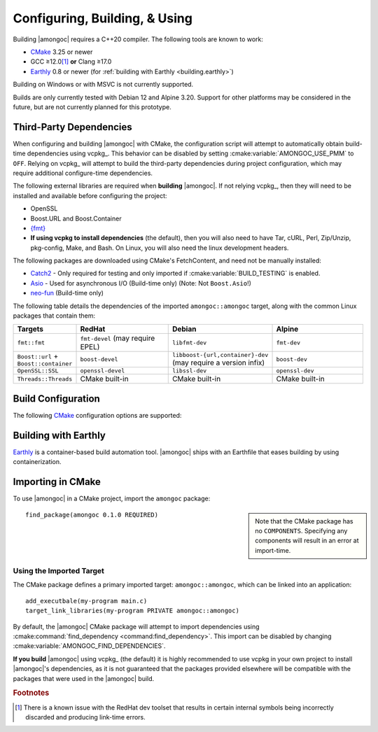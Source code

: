 ##############################
Configuring, Building, & Using
##############################

.. default-domain:: std
.. default-role:: any

Building |amongoc| requires a C++20 compiler. The following tools are known to
work:

- CMake_ 3.25 or newer
- GCC ≥12.0\ [#fn-redhat-issue]_ **or** Clang ≥17.0
- Earthly_ 0.8 or newer (for :ref:`building with Earthly <building.earthly>`)

Building on Windows or with MSVC is not currently supported.

Builds are only currently tested with Debian 12 and Alpine 3.20. Support for
other platforms may be considered in the future, but are not currently planned
for this prototype.

.. _CMake: https://cmake.org/
.. _Earthly: https://earthly.dev/

.. _building.deps:

Third-Party Dependencies
########################

When configuring and building |amongoc| with CMake, the configuration script
will attempt to automatically obtain build-time dependencies using vcpkg_. This
behavior can be disabled by setting :cmake:variable:`AMONGOC_USE_PMM` to
``OFF``. Relying on vcpkg_ will attempt to build the third-party dependencies
during project configuration, which may require additional configure-time
dependencies.

The following external libraries are required when **building** |amongoc|. If
not relying vcpkg_, then they will need to be installed and available before
configuring the project:

- OpenSSL
- Boost.URL and Boost.Container
- `{fmt}`_
- **If using vcpkg to install dependencies** (the default), then you will also
  need to have Tar, cURL, Perl, Zip/Unzip, pkg-config, Make, and Bash. On Linux,
  you will also need the linux development headers.

The following packages are downloaded using CMake's FetchContent, and need not
be manually installed:

- Catch2_ - Only required for testing and only imported if
  :cmake:variable:`BUILD_TESTING` is enabled.
- Asio_ - Used for asynchronous I/O (Build-time only) (Note: Not ``Boost.Asio``!)
- neo-fun_ (Build-time only)

.. _Catch2: https://github.com/catchorg/Catch2
.. _Asio: https://think-async.com/Asio/
.. _{fmt}: https://fmt.dev/
.. _neo-fun: https://github.com/vector-of-bool/neo-fun

The following table details the dependencies of the imported
``amongoc::amongoc`` target, along with the common Linux packages that contain
them:

.. list-table::
  :header-rows: 1
  :widths: 1, 2, 2, 2

  - - Targets
    - RedHat
    - Debian
    - Alpine

  - - ``fmt::fmt``
    - ``fmt-devel`` (may require EPEL)
    - ``libfmt-dev``
    - ``fmt-dev``
  - - ``Boost::url`` + ``Boost::container``
    - ``boost-devel``
    - ``libboost-{url,container}-dev`` (may require a version infix)
    - ``boost-dev``
  - - ``OpenSSL::SSL``
    - ``openssl-devel``
    - ``libssl-dev``
    - ``openssl-dev``
  - - ``Threads::Threads``
    - CMake built-in
    - CMake built-in
    - CMake built-in



Build Configuration
###################

The following CMake_ configuration options are supported:

.. cmake:variable:: AMONGOC_INSTALL_CMAKEDIR

  Set the installation path for CMake package files that are to be found using
  :external:cmake:command:`find_package <command:find_package>`

  :default: :sh:`${CMAKE_INSTALL_LIBDIR}/cmake`

  This is based on the similar variables that are used in
  :external:cmake:module:`GNUInstallDirs <module:GNUInstallDirs>`.

.. cmake:variable:: MONGO_SANITIZE

  A comma-separated list of sanitizers to enable for the build. Note that if
  this is enabled, then the exported library will attempt to link to the
  sanitizer libraries as well.

.. cmake:variable:: MONGO_USE_CCACHE

  If enabled, the |amongoc| build will use ``ccache`` for compilation. This
  defaults to ``ON`` if a suitable ``ccache`` executable is found.

.. cmake:variable:: MONGO_USE_LLD

  If enabled, thne |amongoc| build will link using the LLD linker instead of the
  default.

.. cmake:variable:: BUILD_TESTING

  This variables comes from the :cmake:module:`CTest <module:CTest>` CMake
  module and can toggle the generation/building of tests.

.. cmake:variable::
  CMAKE_INSTALL_LIBDIR
  CMAKE_INSTALL_BINDIR
  CMAKE_INSTALL_INCLUDEDIR

  These variables come from
  :external:cmake:module:`GNUInstallDirs <module:GNUInstallDirs>` and control
  the paths to installed files for separate package components. Refer to that
  module for details.

.. cmake:variable::
  AMONGOC_USE_PMM

  Toggle usage of PMM_ to automatically download and import dependencies at
  configure-time using vcpkg_.

  .. _PMM: https://github.com/vector-of-bool/pmm
  .. _vcpkg: https://vcpkg.io/

  :default: ``ON`` if configuring |amongoc| as the top-level project, ``OFF``
    otherwise (e.g. when added as a sub-project)

  If this toggle is enabled, then vcpkg_ will be executed during CMake
  configuration to download and build the dependencies required by |amongoc|.

  If you want to manage dependencies yourself, disable this toggle. You will
  need to ensure that the :ref:`configure-time dependencies <building.deps>` are
  available to :external:cmake:command:`find_package <command:find_package>`.


.. _building.earthly:

Building with Earthly
#####################

Earthly_ is a container-based build automation tool. |amongoc| ships with an
Earthfile that eases building by using containerization.

.. file:: Earthfile

  The configuration file building and package with Earthly_.

  .. _build targets:

  .. earthly-target::
    +build-alpine
    +build-debian
    +build-fedora
    +build-rl

    Build targets that build for Alpine Linux (with libmusl), Debian, Fedora,
    and RockyLinux (for RedHat-compatible binaries).

    The Alpine, Fedora, and Debian build uses the system's default toolchain.
    The RockyLinux build uses the RedHat devtoolset\ [#fn-redhat-issue]_ to
    obtain an up-to-date compiler for producing RedHat-compatible binaries.

    .. earthly-artifact::
      +build-xyz/pkg
      +build-xyz/install

      Built artifacts from the :ref:`build targets <build targets>`. The
      ``/pkg`` artifact contains binary packages create by CPack: A ``.tar.gz``
      archive, a ``.zip`` archive, and a self-extracting shell script ``.sh``.
      The ``/install`` artifact contains an install tree from the build.


    .. rubric:: Example

    To build and obtain a package for Debian-compatible systems, the following
    command can be used to obtain the packages for the `+build-debian` target:

    .. code-block:: console

      $ earthly -a +build-debian/pkg deb-pkg
      ## [Earthly output] ##
      $ ls deb-pkg
      amongoc-0.1.0-linux-x86_64.sh*
      amongoc-0.1.0-linux-x86_64.tar.gz
      amongoc-0.1.0-linux-x86_64.zip

    The resulting ``.sh`` script can be used to install the built library and
    headers.

    The same command can work for the `+build-alpine`, `+build-fedora`, and
    `+build-rl` targets.


Importing in CMake
##################

.. highlight:: cmake

To use |amongoc| in a CMake project, import the ``amongoc`` package:

.. sidebar::

  Note that the CMake package has no ``COMPONENTS``. Specifying any components
  will result in an error at import-time.

::

  find_package(amongoc 0.1.0 REQUIRED)

Using the Imported Target
*************************

The CMake package defines a primary imported target: ``amongoc::amongoc``, which
can be linked into an application::

  add_executbale(my-program main.c)
  target_link_libraries(my-program PRIVATE amongoc::amongoc)

By default, the |amongoc| CMake package will attempt to import dependencies
using :cmake:command:`find_dependency <command:find_dependency>`. This import
can be disabled by changing :cmake:variable:`AMONGOC_FIND_DEPENDENCIES`.

**If you build** |amongoc| using vcpkg_ (the default) it is highly recommended
to use vcpkg in your own project to install |amongoc|'s dependencies, as it is
not guaranteed that the packages provided elsewhere will be compatible with the
packages that were used in the |amongoc| build.

.. cmake:variable:: AMONGOC_FIND_DEPENDENCIES

  :default: ``ON``

  .. note::

    This is an **import-time** CMake setting that is defined for projects that
    call ``find_package`` to import ``amongoc``. It has no effect on building
    |amongoc| itself.

  If enabled (the default), then |amongoc| will try to find its dependencies
  during import. If disabled, then |amongoc| will assume that the necessary
  imported targets will be defined elsewhere by the importing package.


.. rubric:: Footnotes

.. [#fn-redhat-issue]

  There is a known issue with the RedHat dev toolset that results in certain
  internal symbols being incorrectly discarded and producing link-time errors.

